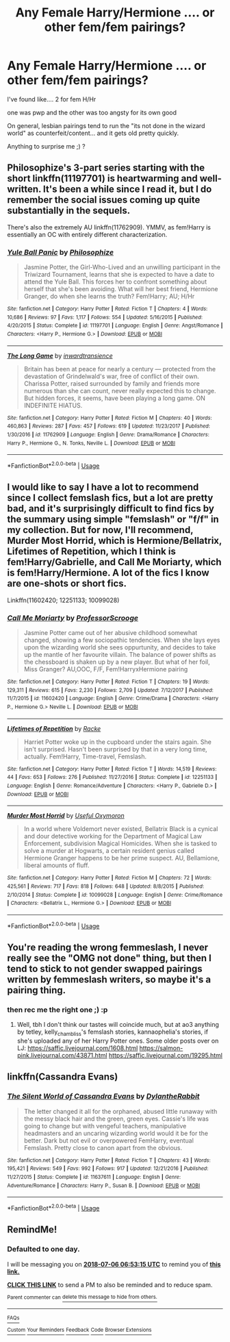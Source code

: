 #+TITLE: Any Female Harry/Hermione .... or other fem/fem pairings?

* Any Female Harry/Hermione .... or other fem/fem pairings?
:PROPERTIES:
:Author: Ru-R
:Score: 12
:DateUnix: 1530730683.0
:DateShort: 2018-Jul-04
:END:
I've found like.... 2 for fem H/Hr

one was pwp and the other was too angsty for its own good

On general, lesbian pairings tend to run the "its not done in the wizard world" as counterfeit/content... and it gets old pretty quickly.

Anything to surprise me ;) ?


** Philosophize's 3-part series starting with the short linkffn(11197701) is heartwarming and well-written. It's been a while since I read it, but I do remember the social issues coming up quite substantially in the sequels.

There's also the extremely AU linkffn(11762909). YMMV, as fem!Harry is essentially an OC with entirely different characterization.
:PROPERTIES:
:Author: jedijinnora
:Score: 8
:DateUnix: 1530734963.0
:DateShort: 2018-Jul-05
:END:

*** [[https://www.fanfiction.net/s/11197701/1/][*/Yule Ball Panic/*]] by [[https://www.fanfiction.net/u/4752228/Philosophize][/Philosophize/]]

#+begin_quote
  Jasmine Potter, the Girl-Who-Lived and an unwilling participant in the Triwizard Tournament, learns that she is expected to have a date to attend the Yule Ball. This forces her to confront something about herself that she's been avoiding. What will her best friend, Hermione Granger, do when she learns the truth? Fem!Harry; AU; H/Hr
#+end_quote

^{/Site/:} ^{fanfiction.net} ^{*|*} ^{/Category/:} ^{Harry} ^{Potter} ^{*|*} ^{/Rated/:} ^{Fiction} ^{T} ^{*|*} ^{/Chapters/:} ^{4} ^{*|*} ^{/Words/:} ^{10,686} ^{*|*} ^{/Reviews/:} ^{97} ^{*|*} ^{/Favs/:} ^{1,117} ^{*|*} ^{/Follows/:} ^{554} ^{*|*} ^{/Updated/:} ^{5/16/2015} ^{*|*} ^{/Published/:} ^{4/20/2015} ^{*|*} ^{/Status/:} ^{Complete} ^{*|*} ^{/id/:} ^{11197701} ^{*|*} ^{/Language/:} ^{English} ^{*|*} ^{/Genre/:} ^{Angst/Romance} ^{*|*} ^{/Characters/:} ^{<Harry} ^{P.,} ^{Hermione} ^{G.>} ^{*|*} ^{/Download/:} ^{[[http://www.ff2ebook.com/old/ffn-bot/index.php?id=11197701&source=ff&filetype=epub][EPUB]]} ^{or} ^{[[http://www.ff2ebook.com/old/ffn-bot/index.php?id=11197701&source=ff&filetype=mobi][MOBI]]}

--------------

[[https://www.fanfiction.net/s/11762909/1/][*/The Long Game/*]] by [[https://www.fanfiction.net/u/4677330/inwardtransience][/inwardtransience/]]

#+begin_quote
  Britain has been at peace for nearly a century --- protected from the devastation of Grindelwald's war, free of conflict of their own. Charissa Potter, raised surrounded by family and friends more numerous than she can count, never really expected this to change. But hidden forces, it seems, have been playing a long game. ON INDEFINITE HIATUS.
#+end_quote

^{/Site/:} ^{fanfiction.net} ^{*|*} ^{/Category/:} ^{Harry} ^{Potter} ^{*|*} ^{/Rated/:} ^{Fiction} ^{M} ^{*|*} ^{/Chapters/:} ^{40} ^{*|*} ^{/Words/:} ^{460,863} ^{*|*} ^{/Reviews/:} ^{287} ^{*|*} ^{/Favs/:} ^{457} ^{*|*} ^{/Follows/:} ^{619} ^{*|*} ^{/Updated/:} ^{11/23/2017} ^{*|*} ^{/Published/:} ^{1/30/2016} ^{*|*} ^{/id/:} ^{11762909} ^{*|*} ^{/Language/:} ^{English} ^{*|*} ^{/Genre/:} ^{Drama/Romance} ^{*|*} ^{/Characters/:} ^{Harry} ^{P.,} ^{Hermione} ^{G.,} ^{N.} ^{Tonks,} ^{Neville} ^{L.} ^{*|*} ^{/Download/:} ^{[[http://www.ff2ebook.com/old/ffn-bot/index.php?id=11762909&source=ff&filetype=epub][EPUB]]} ^{or} ^{[[http://www.ff2ebook.com/old/ffn-bot/index.php?id=11762909&source=ff&filetype=mobi][MOBI]]}

--------------

*FanfictionBot*^{2.0.0-beta} | [[https://github.com/tusing/reddit-ffn-bot/wiki/Usage][Usage]]
:PROPERTIES:
:Author: FanfictionBot
:Score: 1
:DateUnix: 1530735004.0
:DateShort: 2018-Jul-05
:END:


** I would like to say I have a lot to recommend since I collect femslash fics, but a lot are pretty bad, and it's surprisingly difficult to find fics by the summary using simple "femslash" or "f/f" in my collection. But for now, I'll recommend, Murder Most Horrid, which is Hermione/Bellatrix, Lifetimes of Repetition, which I think is fem!Harry/Gabrielle, and Call Me Moriarty, which is fem!Harry/Hermione. A lot of the fics I know are one-shots or short fics.

Linkffn(11602420; 12251133; 10099028)
:PROPERTIES:
:Author: SnowingSilently
:Score: 4
:DateUnix: 1530749001.0
:DateShort: 2018-Jul-05
:END:

*** [[https://www.fanfiction.net/s/11602420/1/][*/Call Me Moriarty/*]] by [[https://www.fanfiction.net/u/7011953/ProfessorScrooge][/ProfessorScrooge/]]

#+begin_quote
  Jasmine Potter came out of her abusive childhood somewhat changed, showing a few sociopathic tendencies. When she lays eyes upon the wizarding world she sees oppurtunity, and decides to take up the mantle of her favourite villain. The balance of power shifts as the chessboard is shaken up by a new player. But what of her foil, Miss Granger? AU,OOC, F/F, Fem!HarryxHermione pairing
#+end_quote

^{/Site/:} ^{fanfiction.net} ^{*|*} ^{/Category/:} ^{Harry} ^{Potter} ^{*|*} ^{/Rated/:} ^{Fiction} ^{T} ^{*|*} ^{/Chapters/:} ^{19} ^{*|*} ^{/Words/:} ^{129,311} ^{*|*} ^{/Reviews/:} ^{615} ^{*|*} ^{/Favs/:} ^{2,230} ^{*|*} ^{/Follows/:} ^{2,709} ^{*|*} ^{/Updated/:} ^{7/12/2017} ^{*|*} ^{/Published/:} ^{11/7/2015} ^{*|*} ^{/id/:} ^{11602420} ^{*|*} ^{/Language/:} ^{English} ^{*|*} ^{/Genre/:} ^{Crime/Drama} ^{*|*} ^{/Characters/:} ^{<Harry} ^{P.,} ^{Hermione} ^{G.>} ^{Neville} ^{L.} ^{*|*} ^{/Download/:} ^{[[http://www.ff2ebook.com/old/ffn-bot/index.php?id=11602420&source=ff&filetype=epub][EPUB]]} ^{or} ^{[[http://www.ff2ebook.com/old/ffn-bot/index.php?id=11602420&source=ff&filetype=mobi][MOBI]]}

--------------

[[https://www.fanfiction.net/s/12251133/1/][*/Lifetimes of Repetition/*]] by [[https://www.fanfiction.net/u/1890123/Racke][/Racke/]]

#+begin_quote
  Harriet Potter woke up in the cupboard under the stairs again. She isn't surprised. Hasn't been surprised by that in a very long time, actually. Fem!Harry, Time-travel, Femslash.
#+end_quote

^{/Site/:} ^{fanfiction.net} ^{*|*} ^{/Category/:} ^{Harry} ^{Potter} ^{*|*} ^{/Rated/:} ^{Fiction} ^{T} ^{*|*} ^{/Words/:} ^{14,519} ^{*|*} ^{/Reviews/:} ^{44} ^{*|*} ^{/Favs/:} ^{653} ^{*|*} ^{/Follows/:} ^{276} ^{*|*} ^{/Published/:} ^{11/27/2016} ^{*|*} ^{/Status/:} ^{Complete} ^{*|*} ^{/id/:} ^{12251133} ^{*|*} ^{/Language/:} ^{English} ^{*|*} ^{/Genre/:} ^{Romance/Adventure} ^{*|*} ^{/Characters/:} ^{<Harry} ^{P.,} ^{Gabrielle} ^{D.>} ^{*|*} ^{/Download/:} ^{[[http://www.ff2ebook.com/old/ffn-bot/index.php?id=12251133&source=ff&filetype=epub][EPUB]]} ^{or} ^{[[http://www.ff2ebook.com/old/ffn-bot/index.php?id=12251133&source=ff&filetype=mobi][MOBI]]}

--------------

[[https://www.fanfiction.net/s/10099028/1/][*/Murder Most Horrid/*]] by [[https://www.fanfiction.net/u/1285752/Useful-Oxymoron][/Useful Oxymoron/]]

#+begin_quote
  In a world where Voldemort never existed, Bellatrix Black is a cynical and dour detective working for the Department of Magical Law Enforcement, subdivision Magical Homicides. When she is tasked to solve a murder at Hogwarts, a certain resident genius called Hermione Granger happens to be her prime suspect. AU, Bellamione, liberal amounts of fluff.
#+end_quote

^{/Site/:} ^{fanfiction.net} ^{*|*} ^{/Category/:} ^{Harry} ^{Potter} ^{*|*} ^{/Rated/:} ^{Fiction} ^{M} ^{*|*} ^{/Chapters/:} ^{72} ^{*|*} ^{/Words/:} ^{425,561} ^{*|*} ^{/Reviews/:} ^{717} ^{*|*} ^{/Favs/:} ^{818} ^{*|*} ^{/Follows/:} ^{648} ^{*|*} ^{/Updated/:} ^{8/8/2015} ^{*|*} ^{/Published/:} ^{2/10/2014} ^{*|*} ^{/Status/:} ^{Complete} ^{*|*} ^{/id/:} ^{10099028} ^{*|*} ^{/Language/:} ^{English} ^{*|*} ^{/Genre/:} ^{Crime/Romance} ^{*|*} ^{/Characters/:} ^{<Bellatrix} ^{L.,} ^{Hermione} ^{G.>} ^{*|*} ^{/Download/:} ^{[[http://www.ff2ebook.com/old/ffn-bot/index.php?id=10099028&source=ff&filetype=epub][EPUB]]} ^{or} ^{[[http://www.ff2ebook.com/old/ffn-bot/index.php?id=10099028&source=ff&filetype=mobi][MOBI]]}

--------------

*FanfictionBot*^{2.0.0-beta} | [[https://github.com/tusing/reddit-ffn-bot/wiki/Usage][Usage]]
:PROPERTIES:
:Author: FanfictionBot
:Score: 2
:DateUnix: 1530749014.0
:DateShort: 2018-Jul-05
:END:


** You're reading the wrong femmeslash, I never really see the "OMG not done" thing, but then I tend to stick to not gender swapped pairings written by femmeslash writers, so maybe it's a pairing thing.
:PROPERTIES:
:Author: romana03
:Score: 2
:DateUnix: 1530738941.0
:DateShort: 2018-Jul-05
:END:

*** then rec me the right one ;) :p
:PROPERTIES:
:Author: Ru-R
:Score: 1
:DateUnix: 1530901605.0
:DateShort: 2018-Jul-06
:END:

**** Well, tbh I don't think our tastes will coincide much, but at ao3 anything by tetley, kelly_chambliss's femslash stories, kannaophelia's stories, if she's uploaded any of her Harry Potter ones. Some older posts over on LJ: [[https://saffic.livejournal.com/1608.html]] [[https://salmon-pink.livejournal.com/43871.html]] [[https://saffic.livejournal.com/19295.html]]
:PROPERTIES:
:Author: romana03
:Score: 1
:DateUnix: 1531398218.0
:DateShort: 2018-Jul-12
:END:


** linkffn(Cassandra Evans)
:PROPERTIES:
:Author: nauze18
:Score: 1
:DateUnix: 1530741851.0
:DateShort: 2018-Jul-05
:END:

*** [[https://www.fanfiction.net/s/11637611/1/][*/The Silent World of Cassandra Evans/*]] by [[https://www.fanfiction.net/u/6664607/DylantheRabbit][/DylantheRabbit/]]

#+begin_quote
  The letter changed it all for the orphaned, abused little runaway with the messy black hair and the green, green eyes. Cassie's life was going to change but with vengeful teachers, manipulative headmasters and an uncaring wizarding world would it be for the better. Dark but not evil or overpowered FemHarry, eventual Femslash. Pretty close to canon apart from the obvious.
#+end_quote

^{/Site/:} ^{fanfiction.net} ^{*|*} ^{/Category/:} ^{Harry} ^{Potter} ^{*|*} ^{/Rated/:} ^{Fiction} ^{T} ^{*|*} ^{/Chapters/:} ^{43} ^{*|*} ^{/Words/:} ^{195,421} ^{*|*} ^{/Reviews/:} ^{549} ^{*|*} ^{/Favs/:} ^{992} ^{*|*} ^{/Follows/:} ^{917} ^{*|*} ^{/Updated/:} ^{12/21/2016} ^{*|*} ^{/Published/:} ^{11/27/2015} ^{*|*} ^{/Status/:} ^{Complete} ^{*|*} ^{/id/:} ^{11637611} ^{*|*} ^{/Language/:} ^{English} ^{*|*} ^{/Genre/:} ^{Adventure/Romance} ^{*|*} ^{/Characters/:} ^{Harry} ^{P.,} ^{Susan} ^{B.} ^{*|*} ^{/Download/:} ^{[[http://www.ff2ebook.com/old/ffn-bot/index.php?id=11637611&source=ff&filetype=epub][EPUB]]} ^{or} ^{[[http://www.ff2ebook.com/old/ffn-bot/index.php?id=11637611&source=ff&filetype=mobi][MOBI]]}

--------------

*FanfictionBot*^{2.0.0-beta} | [[https://github.com/tusing/reddit-ffn-bot/wiki/Usage][Usage]]
:PROPERTIES:
:Author: FanfictionBot
:Score: 1
:DateUnix: 1530741866.0
:DateShort: 2018-Jul-05
:END:


** RemindMe!
:PROPERTIES:
:Author: DeadlyDemonz
:Score: 0
:DateUnix: 1530773574.0
:DateShort: 2018-Jul-05
:END:

*** *Defaulted to one day.*

I will be messaging you on [[http://www.wolframalpha.com/input/?i=2018-07-06%2006:53:15%20UTC%20To%20Local%20Time][*2018-07-06 06:53:15 UTC*]] to remind you of [[https://www.reddit.com/r/HPfanfiction/comments/8w42pt/any_female_harryhermione_or_other_femfem_pairings/][*this link.*]]

[[http://np.reddit.com/message/compose/?to=RemindMeBot&subject=Reminder&message=%5Bhttps://www.reddit.com/r/HPfanfiction/comments/8w42pt/any_female_harryhermione_or_other_femfem_pairings/%5D%0A%0ARemindMe!][*CLICK THIS LINK*]] to send a PM to also be reminded and to reduce spam.

^{Parent commenter can} [[http://np.reddit.com/message/compose/?to=RemindMeBot&subject=Delete%20Comment&message=Delete!%20e1tj2be][^{delete this message to hide from others.}]]

--------------

[[http://np.reddit.com/r/RemindMeBot/comments/24duzp/remindmebot_info/][^{FAQs}]]

[[http://np.reddit.com/message/compose/?to=RemindMeBot&subject=Reminder&message=%5BLINK%20INSIDE%20SQUARE%20BRACKETS%20else%20default%20to%20FAQs%5D%0A%0ANOTE:%20Don't%20forget%20to%20add%20the%20time%20options%20after%20the%20command.%0A%0ARemindMe!][^{Custom}]]
[[http://np.reddit.com/message/compose/?to=RemindMeBot&subject=List%20Of%20Reminders&message=MyReminders!][^{Your Reminders}]]
[[http://np.reddit.com/message/compose/?to=RemindMeBotWrangler&subject=Feedback][^{Feedback}]]
[[https://github.com/SIlver--/remindmebot-reddit][^{Code}]]
[[https://np.reddit.com/r/RemindMeBot/comments/4kldad/remindmebot_extensions/][^{Browser Extensions}]]
:PROPERTIES:
:Author: RemindMeBot
:Score: 1
:DateUnix: 1530773599.0
:DateShort: 2018-Jul-05
:END:

